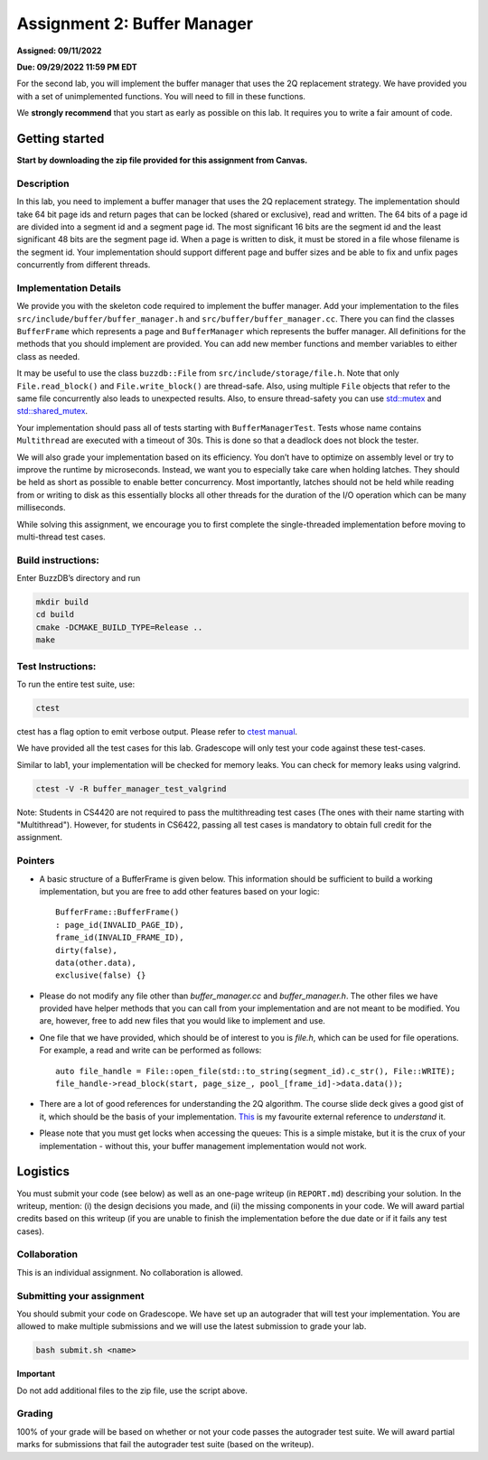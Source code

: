 Assignment 2: Buffer Manager
==================================

**Assigned: 09/11/2022**

**Due: 09/29/2022 11:59 PM EDT**

For the second lab, you will implement the buffer manager that uses the
2Q replacement strategy. We have provided you with a set of
unimplemented functions. You will need to fill in these functions.

We **strongly recommend** that you start as early as possible on this
lab. It requires you to write a fair amount of code.


Getting started
---------------

**Start by downloading the zip file provided for this assignment from Canvas.**

Description
~~~~~~~~~~~

In this lab, you need to implement a buffer manager that uses the 2Q
replacement strategy. The implementation should take 64 bit page ids and
return pages that can be locked (shared or exclusive), read and written.
The 64 bits of a page id are divided into a segment id and a segment
page id. The most significant 16 bits are the segment id and the least
significant 48 bits are the segment page id. When a page is written to
disk, it must be stored in a file whose filename is the segment id. Your
implementation should support different page and buffer sizes and be
able to fix and unfix pages concurrently from different threads.

Implementation Details
~~~~~~~~~~~~~~~~~~~~~~

We provide you with the skeleton code required to implement the buffer
manager. Add your implementation to the files
``src/include/buffer/buffer_manager.h`` and
``src/buffer/buffer_manager.cc``. There you can find the classes
``BufferFrame`` which represents a page and ``BufferManager`` which
represents the buffer manager. All definitions for the methods that you
should implement are provided. You can add new member functions and
member variables to either class as needed.

It may be useful to use the class ``buzzdb::File`` from
``src/include/storage/file.h``. Note that only ``File.read_block()`` and
``File.write_block()`` are thread-safe. Also, using multiple ``File``
objects that refer to the same file concurrently also leads to
unexpected results. Also, to ensure thread-safety you can use
`std::mutex <https://en.cppreference.com/w/cpp/thread/mutex>`__
and
`std::shared_mutex <https://en.cppreference.com/w/cpp/thread/shared_mutex>`__.

Your implementation should pass all of tests starting with
``BufferManagerTest``. Tests whose name contains ``Multithread`` are
executed with a timeout of 30s. This is done so that a deadlock does not
block the tester.

We will also grade your implementation based on its efficiency. You
don’t have to optimize on assembly level or try to improve the runtime
by microseconds. Instead, we want you to especially take care when
holding latches. They should be held as short as possible to enable
better concurrency. Most importantly, latches should not be held while
reading from or writing to disk as this essentially blocks all other
threads for the duration of the I/O operation which can be many
milliseconds.

While solving this assignment, we encourage you to first complete 
the single-threaded implementation before moving to multi-thread test cases.

Build instructions:
~~~~~~~~~~~~~~~~~~~

Enter BuzzDB’s directory and run

.. code-block:: sh

   mkdir build
   cd build
   cmake -DCMAKE_BUILD_TYPE=Release ..
   make

Test Instructions:
~~~~~~~~~~~~~~~~~~

To run the entire test suite, use:

.. code-block:: sh

   ctest

ctest has a flag option to emit verbose output. Please refer to `ctest
manual <https://cmake.org/cmake/help/latest/manual/ctest.1.html#ctest-1>`__.

We have provided all the test cases for this lab. Gradescope will only
test your code against these test-cases.

Similar to lab1, your implementation will be checked for memory leaks.
You can check for memory leaks using valgrind.

.. code-block:: sh

   ctest -V -R buffer_manager_test_valgrind

Note: Students in CS4420 are not required to pass the multithreading
test cases (The ones with their name starting with "Multithread").
However, for students in CS6422, passing all test cases is mandatory to
obtain full credit for the assignment.

Pointers
~~~~~~~

- A basic structure of a BufferFrame is given below. This information should be sufficient to build a working implementation, but you are free to add other features based on your logic::

         BufferFrame::BufferFrame()
         : page_id(INVALID_PAGE_ID),
         frame_id(INVALID_FRAME_ID),
         dirty(false),
         data(other.data),
         exclusive(false) {}

- Please do not modify any file other than `buffer_manager.cc` and `buffer_manager.h`. The other files we have provided have helper methods that you can call from your implementation and are not meant to be modified. You are, however, free to add new files that you would like to implement and use.

- One file that we have provided, which should be of interest to you is `file.h`, which can be used for file operations. For example, a read and write can be performed as follows::

         auto file_handle = File::open_file(std::to_string(segment_id).c_str(), File::WRITE);
         file_handle->read_block(start, page_size_, pool_[frame_id]->data.data());

- There are a lot of good references for understanding the 2Q algorithm. The course slide deck gives a good gist of it, which should be the basis of your implementation. `This <https://cmake.org/cmake/help/latest/manual/ctest.1.html#ctest-1>`__ is my favourite external reference to *understand* it.

- Please note that you must get locks when accessing the queues: This is a simple mistake, but it is the crux of your implementation - without this, your buffer management implementation would not work.

Logistics
---------

You must submit your code (see below) as well as an one-page writeup (in
``REPORT.md``) describing your solution. In the writeup, mention: (i) the
design decisions you made, and (ii) the missing components in your code.
We will award partial credits based on this writeup (if you are unable
to finish the implementation before the due date or if it fails any test
cases).

Collaboration
~~~~~~~~~~~~~

This is an individual assignment. No collaboration is allowed.

Submitting your assignment
~~~~~~~~~~~~~~~~~~~~~~~~~~

You should submit your code on Gradescope. We have set up an autograder
that will test your implementation. You are allowed to make multiple
submissions and we will use the latest submission to grade your lab.

.. code-block:: sh

   bash submit.sh <name>

**Important**

Do not add additional files to the zip file, use the script above.

Grading
~~~~~~~

100% of your grade will be based on whether or not your code passes the
autograder test suite. We will award partial marks for
submissions that fail the autograder test suite (based on the writeup).